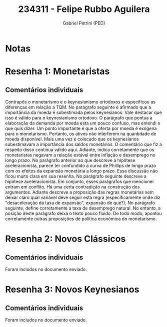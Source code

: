 #+OPTIONS: toc:nil num:nil tags:nil
#+TITLE: 234311 - Felipe Rubbo Aguilera
#+AUTHOR: Gabriel Petrini (PED)
#+PROPERTY: RA 234311
#+PROPERTY: NOME "Felipe Rubbo Aguilera"
#+INCLUDE_TAGS: private
#+PROPERTY: COLUMNS %TAREFA(Tarefa) %OBJETIVO(Objetivo) %CONCEITOS(Conceito) %ARGUMENTO(Argumento) %DESENVOLVIMENTO(Desenvolvimento) %CLAREZA(Clareza) %NOTA(Nota)
#+PROPERTY: TAREFA_ALL "Resenha 1" "Resenha 2" "Resenha 3" "Resenha 4" "Resenha 5" "Prova" "Seminário"
#+PROPERTY: OBJETIVO_ALL "Atingido totalmente" "Atingido satisfatoriamente" "Atingido parcialmente" "Atingindo minimamente" "Não atingido"
#+PROPERTY: CONCEITOS_ALL "Atingido totalmente" "Atingido satisfatoriamente" "Atingido parcialmente" "Atingindo minimamente" "Não atingido"
#+PROPERTY: ARGUMENTO_ALL "Atingido totalmente" "Atingido satisfatoriamente" "Atingido parcialmente" "Atingindo minimamente" "Não atingido"
#+PROPERTY: DESENVOLVIMENTO_ALL "Atingido totalmente" "Atingido satisfatoriamente" "Atingido parcialmente" "Atingindo minimamente" "Não atingido"
#+PROPERTY: CONCLUSAO_ALL "Atingido totalmente" "Atingido satisfatoriamente" "Atingido parcialmente" "Atingindo minimamente" "Não atingido"
#+PROPERTY: CLAREZA_ALL "Atingido totalmente" "Atingido satisfatoriamente" "Atingido parcialmente" "Atingindo minimamente" "Não atingido"
#+PROPERTY: NOTA_ALL "Atingido totalmente" "Atingido satisfatoriamente" "Atingido parcialmente" "Atingindo minimamente" "Não atingido"


* Notas :private:

  #+BEGIN: columnview :maxlevel 3 :id global
  #+END

* Resenha 1: Monetaristas                                           :private:
  :PROPERTIES:
  :TAREFA:   Resenha 1
  :OBJETIVO: Atingido satisfatoriamente
  :ARGUMENTO: Atingido parcialmente
  :CONCEITOS: Atingido parcialmente
  :DESENVOLVIMENTO: Atingindo minimamente
  :CONCLUSAO: Atingido satisfatoriamente
  :CLAREZA:  Atingindo minimamente
  :NOTA:     Atingido parcialmente
  :END:

** Comentários individuais 

Contrapôs o monetarismo e o keynesianismo ortodoxos e especificou as diferenças em relação a TQM. No parágrafo seguinte é afirmado que a importância da moeda é subestimada pelos keynesianos. Vale destacar que isso é válido para o keynesianismo ortodoxo. O parágrafo que pontua a elaboração da demanda por moeda esta um pouco confuso, mas entendi o que quis dizer. Um ponto importante é que a oferta por moeda é exógena para o monetarismo. Portanto, os ativos não interferem na quantidade de moeda disponível. Mais uma vez é colocado que os keynesianos subestimavam a importância dos saldos monetários. O comentário que fiz a respeito disso continua válido aqui. Adiante, indica corretamente que os monetaristas negavam a relação estável entre inflação e desemprego no longo prazo. No parágrafo anterior ao que descreve a hipótese aceleracionista, parece ter confundido a curva de Phillips de longo prazo com os efeitos da expansão monetária a longo prazo. Essa discussão não ficou muito clara em sua resenha. No parágrafo seguinte descreve a hipótese aceleracionista. Em conjunto, esses parágrafos que mencionei entram em conflito. Há uma certa contradição na construção dos argumentos. Adiante descreve a proposição das regras monetárias sem deixar claro qual variável deve seguir esta regra (especificamente onde diz "desaceleração da taxa de expansão", expansão de que?). No parágrafo seguinte, define corretamente a taxa de desemprego natural. No entanto, a posição deste parágrafo deixa o texto pouco fluido. De todo modo, apontou corretamente outras proposições de política econômica do monetarismo.
* Resenha 2: Novos Clássicos                                        :private:
  :PROPERTIES:
  :TAREFA:   Resenha 2
  :OBJETIVO: Atingido satisfatoriamente
  :ARGUMENTO: Atingido parcialmente
  :CONCEITOS: Atingido parcialmente
  :DESENVOLVIMENTO: Atingido satisfatoriamente
  :CONCLUSAO: Atingido parcialmente
  :CLAREZA:  Atingido satisfatoriamente
  :NOTA:     Atingido parcialmente
  :END:

** Comentários individuais

   Foram includos no documento enviado.
* Resenha 3: Novos Keynesianos                                        :private:
:PROPERTIES:
:TAREFA:   Resenha 3
:OBJETIVO: Atingido parcialmente
:ARGUMENTO: Atingido satisfatoriamente
:CONCEITOS: Atingido satisfatoriamente
:DESENVOLVIMENTO: Atingido parcialmente
:CONCLUSAO: Atingido parcialmente
:CLAREZA:  Atingido satisfatoriamente
:NOTA:     Atingido parcialmente
:TURNITIN:
:END:

** Comentários individuais

Foram includos no documento enviado.
